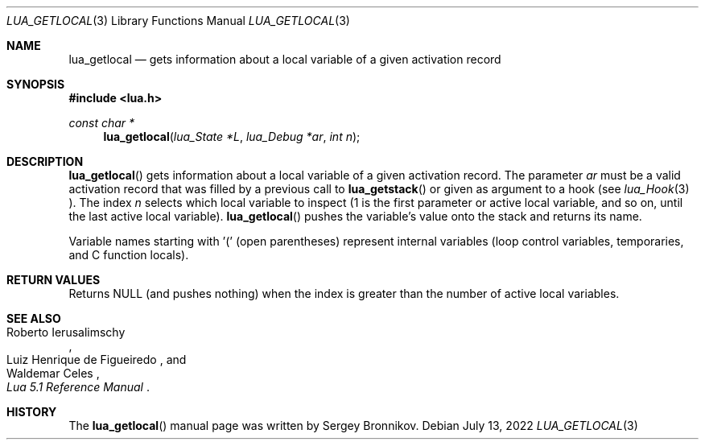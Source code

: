 .Dd $Mdocdate: July 13 2022 $
.Dt LUA_GETLOCAL 3
.Os
.Sh NAME
.Nm lua_getlocal
.Nd gets information about a local variable of a given activation record
.Sh SYNOPSIS
.In lua.h
.Ft const char *
.Fn lua_getlocal "lua_State *L" "lua_Debug *ar" "int n"
.Sh DESCRIPTION
.Fn lua_getlocal
gets information about a local variable of a given activation record.
The parameter
.Fa ar
must be a valid activation record that was filled by a previous call to
.Fn lua_getstack
or given as argument to a hook (see
.Xr lua_Hook 3 ).
The index
.Fa n
selects which local variable to inspect (1 is the first parameter or active
local variable, and so on, until the last active local variable).
.Fn lua_getlocal
pushes the variable's value onto the stack and returns its name.
.Pp
Variable names starting with '(' (open parentheses) represent internal
variables (loop control variables, temporaries, and C function locals).
.Sh RETURN VALUES
Returns
.Dv NULL
.Pq and pushes nothing
when the index is greater than the number of active local variables.
.Sh SEE ALSO
.Rs
.%A Roberto Ierusalimschy
.%A Luiz Henrique de Figueiredo
.%A Waldemar Celes
.%T Lua 5.1 Reference Manual
.Re
.Sh HISTORY
The
.Fn lua_getlocal
manual page was written by Sergey Bronnikov.
